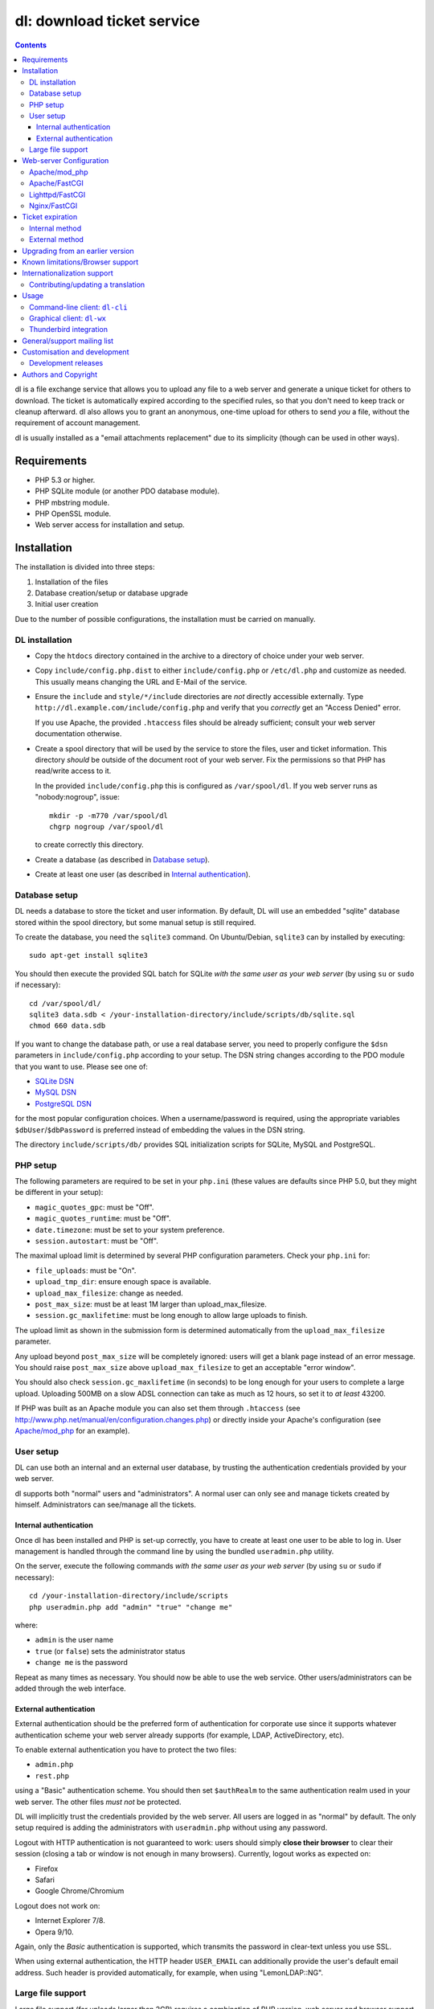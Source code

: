 ===========================
dl: download ticket service
===========================

.. contents::

dl is a file exchange service that allows you to upload any file to a web
server and generate a unique ticket for others to download. The ticket is
automatically expired according to the specified rules, so that you don't need
to keep track or cleanup afterward. dl also allows you to grant an anonymous,
one-time upload for others to send *you* a file, without the requirement of
account management.

dl is usually installed as a "email attachments replacement" due to its
simplicity (though can be used in other ways).


Requirements
============

* PHP 5.3 or higher.
* PHP SQLite module (or another PDO database module).
* PHP mbstring module.
* PHP OpenSSL module.
* Web server access for installation and setup.


Installation
============

The installation is divided into three steps:

1) Installation of the files
2) Database creation/setup or database upgrade
3) Initial user creation

Due to the number of possible configurations, the installation must be carried
on manually.


DL installation
---------------

* Copy the ``htdocs`` directory contained in the archive to a directory of
  choice under your web server.

* Copy ``include/config.php.dist`` to either ``include/config.php`` or
  ``/etc/dl.php`` and customize as needed. This usually means changing the URL
  and E-Mail of the service.

* Ensure the ``include`` and ``style/*/include`` directories are *not* directly
  accessible externally. Type ``http://dl.example.com/include/config.php`` and
  verify that you *correctly* get an "Access Denied" error.

  If you use Apache, the provided ``.htaccess`` files should be already
  sufficient; consult your web server documentation otherwise.

* Create a spool directory that will be used by the service to store the files,
  user and ticket information. This directory *should* be outside of the
  document root of your web server. Fix the permissions so that PHP has
  read/write access to it.

  In the provided ``include/config.php`` this is configured as
  ``/var/spool/dl``. If you web server runs as "nobody:nogroup", issue::

    mkdir -p -m770 /var/spool/dl
    chgrp nogroup /var/spool/dl

  to create correctly this directory.

* Create a database (as described in `Database setup`_).

* Create at least one user (as described in `Internal authentication`_).


Database setup
--------------

DL needs a database to store the ticket and user information. By default, DL
will use an embedded "sqlite" database stored within the spool directory, but
some manual setup is still required.

To create the database, you need the ``sqlite3`` command.
On Ubuntu/Debian, ``sqlite3`` can by installed by executing::

  sudo apt-get install sqlite3

You should then execute the provided SQL batch for SQLite *with the same user
as your web server* (by using ``su`` or ``sudo`` if necessary)::

  cd /var/spool/dl/
  sqlite3 data.sdb < /your-installation-directory/include/scripts/db/sqlite.sql
  chmod 660 data.sdb

If you want to change the database path, or use a real database server, you
need to properly configure the ``$dsn`` parameters in ``include/config.php``
according to your setup. The DSN string changes according to the PDO module
that you want to use. Please see one of:

* `SQLite DSN <http://www.php.net/manual/en/ref.pdo-sqlite.connection.php>`_
* `MySQL DSN <http://php.net/manual/en/ref.pdo-mysql.connection.php>`_
* `PostgreSQL DSN <http://www.php.net/manual/en/ref.pdo-pgsql.connection.php>`_

for the most popular configuration choices. When a username/password is
required, using the appropriate variables ``$dbUser``/``$dbPassword`` is
preferred instead of embedding the values in the DSN string.

The directory ``include/scripts/db/`` provides SQL initialization scripts for
SQLite, MySQL and PostgreSQL.


PHP setup
---------

The following parameters are required to be set in your ``php.ini`` (these
values are defaults since PHP 5.0, but they might be different in your setup):

* ``magic_quotes_gpc``: must be "Off".
* ``magic_quotes_runtime``: must be "Off".
* ``date.timezone``: must be set to your system preference.
* ``session.autostart``: must be "Off".

The maximal upload limit is determined by several PHP configuration
parameters. Check your ``php.ini`` for:

* ``file_uploads``: must be "On".
* ``upload_tmp_dir``: ensure enough space is available.
* ``upload_max_filesize``: change as needed.
* ``post_max_size``: must be at least 1M larger than upload_max_filesize.
* ``session.gc_maxlifetime``: must be long enough to allow large uploads to finish.

The upload limit as shown in the submission form is determined automatically
from the ``upload_max_filesize`` parameter.

Any upload beyond ``post_max_size`` will be completely ignored: users will get
a blank page instead of an error message. You should raise ``post_max_size``
above ``upload_max_filesize`` to get an acceptable "error window".

You should also check ``session.gc_maxlifetime`` (in seconds) to be long enough
for your users to complete a large upload. Uploading 500MB on a slow ADSL
connection can take as much as 12 hours, so set it to *at least* 43200.

If PHP was built as an Apache module you can also set them through
``.htaccess`` (see http://www.php.net/manual/en/configuration.changes.php) or
directly inside your Apache's configuration (see `Apache/mod_php`_ for an
example).


User setup
----------

DL can use both an internal and an external user database, by trusting the
authentication credentials provided by your web server.

dl supports both "normal" users and "administrators". A normal user can only
see and manage tickets created by himself. Administrators can see/manage all
the tickets.


Internal authentication
~~~~~~~~~~~~~~~~~~~~~~~

Once dl has been installed and PHP is set-up correctly, you have to create at
least one user to be able to log in. User management is handled through the
command line by using the bundled ``useradmin.php`` utility.

On the server, execute the following commands *with the same user as your web
server* (by using ``su`` or ``sudo`` if necessary)::

  cd /your-installation-directory/include/scripts
  php useradmin.php add "admin" "true" "change me"

where:

* ``admin`` is the user name
* ``true`` (or ``false``) sets the administrator status
* ``change me`` is the password

Repeat as many times as necessary. You should now be able to use the web
service. Other users/administrators can be added through the web interface.


External authentication
~~~~~~~~~~~~~~~~~~~~~~~

External authentication should be the preferred form of authentication for
corporate use since it supports whatever authentication scheme your web server
already supports (for example, LDAP, ActiveDirectory, etc).

To enable external authentication you have to protect the two files:

* ``admin.php``
* ``rest.php``

using a "Basic" authentication scheme. You should then set ``$authRealm`` to
the same authentication realm used in your web server. The other files *must
not* be protected.

DL will implicitly trust the credentials provided by the web server. All users
are logged in as "normal" by default. The only setup required is adding the
administrators with ``useradmin.php`` without using any password.

Logout with HTTP authentication is not guaranteed to work: users should simply
**close their browser** to clear their session (closing a tab or window is not
enough in many browsers). Currently, logout works as expected on:

* Firefox
* Safari
* Google Chrome/Chromium

Logout does not work on:

* Internet Explorer 7/8.
* Opera 9/10.

Again, only the *Basic* authentication is supported, which transmits the
password in clear-text unless you use SSL.

When using external authentication, the HTTP header ``USER_EMAIL`` can
additionally provide the user's default email address. Such header is provided
automatically, for example, when using "LemonLDAP::NG".


Large file support
------------------

Large file support (for uploads larger than 2GB) requires a combination of PHP
version, web server and browser support.

Apache 2.2 and above support large request bodies but needs to be built for
64bit (see ``LimitRequestBody``). Same for Lighttpd 1.4 (>2gb but only for
64bit builds, see ``server.max-request-size``).

Due to several bugs in PHP prior to 5.6, ``upload_max_filesize`` and
``post_max_size`` are limited to a 31/32bit integer, which limits the upload
size to 2/4GB even on 64bit systems. The maximal uploadable sizes are shown
below:

============= ===================================
PHP Version   Upload limit
============= ===================================
<5.4          2gb: ``post_max_size = 2147483647``
5.4-5.5       4gb: ``post_max_size = 4294967295``
>=5.6         no limit
============= ===================================

Finally, not all browsers support large file uploads:

============= ============
Browser       Upload limit
============= ============
IE <= 8       2gb
IE >= 9       no limit
Firefox <= 16 2gb
Firefox >= 17 no limit
Chrome        no limit
Opera >= 10   no limit
============= ============

Sources:

* http://www.motobit.com/help/scptutl/pa98.htm
* https://bugzilla.mozilla.org/show_bug.cgi?id=215450
* http://blogs.msdn.com/b/ieinternals/archive/2011/03/10/wininet-internet-explorer-file-download-and-upload-maximum-size-limits.aspx


Web-server Configuration
========================

Apache/mod_php
--------------

With internal authentication::

  <Directory /your-installation-directory>
    AcceptPathInfo On
    AllowOverride Limit
    Options -Indexes
    DirectoryIndex index.php index.html
  </Directory>

With external authentication::

  <Directory /your-installation-directory>
    # Normal DL configuration
    AcceptPathInfo On
    AllowOverride Limit
    Options -Indexes
    DirectoryIndex index.php index.html

    # Require a Basic authentication scheme for admin/rest.php
    <FilesMatch "^(admin|rest)\.php$">
      # The scheme must be Basic
      AuthType Basic
      AuthName "Restricted Area"
      Require valid-user
      Satisfy any

      # You'll need to provide a valid source for passwords using either the
      # following or some other authentication source (such as LDAP)
      AuthBasicProvider file
      AuthUserFile /path/to/passwd/file
    </FilesMatch>
  </Directory>

With LDAP or ActiveDirectory authentication::

  <Directory /your-installation-directory>
    # Normal DL configuration
    AcceptPathInfo On
    AllowOverride Limit
    Options -Indexes
    DirectoryIndex index.php index.html

    # Require a Basic authentication scheme for admin/rest.php
    <FilesMatch "^(admin|rest)\.php$">
      # The scheme must be Basic
      AuthType Basic
      AuthName "Restricted Area"
      Require valid-user
      Satisfy any

      # Use the LDAP provider (just an example query)
      AuthBasicProvider ldap
      AuthzLDAPAuthoritative off
      AuthLDAPURL ldap://XXXXXX:XXXX/ou=XXXX,dc=XXXX,dc=XXX?sAMAccountName?sub?(objectClass=*)
      AuthLDAPBindDN "cn=XXXX,ou=XXXXX,dc=XXX,dc=XXX"
      AuthLDAPBindPassword "XXXXX"
    </FilesMatch>
  </Directory>


Apache/FastCGI
--------------

FastCGI support in Apache up to 2.2.x is severely lacking with all the
available modules: ``mod_fcgi``, ``mod_fcgid`` (now merged officially into
Apache's ``mod_fcgi``) and ``mod_fastcgi``.

* ``mod_fcgi`` and ``mod_fcgid`` buffer the entire request in memory before
  handing-off the request to PHP, meaning that the maximal upload limit is
  bound to your available memory at the time of the request, independently of
  how PHP is setup. This is a known, old bug_ that's still present in both
  ``mod_fcgi`` 2.2.14 and ``mod_fcgid`` 2.3.4. There is no known work-around:
  either use ``mod_php`` or use a different server.

* ``mod_fastcgi`` has been proved to be slow (and sometimes unstable) in most
  configurations. It is not advisable to use PHP with ``mod_fastcgi``.

.. _bug: http://sourceforge.net/mailarchive/forum.php?thread_name=48485BDC.1020204@oxeva.fr&forum_name=mod-fcgid-users

For the REST service to work, independently of the authentication method,
``mod_rewrite`` needs to be enabled and configured as follows::

  <Directory /your-installation-directory>
    # Normal DL configuration
    AcceptPathInfo On
    AllowOverride Limit
    Options -Indexes
    DirectoryIndex index.php index.html

    <FilesMatch "^(admin|rest)\.php$">
      # Forward the credentials for the PHP process
      RewriteEngine on
      RewriteCond %{HTTP:Authorization} ^(.*)
      RewriteRule ^(.*) - [E=HTTP_AUTHORIZATION:%1]
    </FilesMatch>
  </Directory>

This is required to correctly pass the ``Authorization`` header to the PHP
process.

If you want to enable HTTP/External authentication, just add the usual
authorization configuration as well::

  <Directory /your-installation-directory>
    # Normal DL configuration
    AcceptPathInfo On
    AllowOverride Limit
    Options -Indexes
    DirectoryIndex index.php index.html
    <FilesMatch "^(admin|rest)\.php$">
      # Forward the credentials for the PHP process
      RewriteEngine on
      RewriteCond %{HTTP:Authorization} ^(.*)
      RewriteRule ^(.*) - [E=HTTP_AUTHORIZATION:%1]

      # Require a Basic authentication scheme for admin/rest.php
      AuthType Basic
      AuthName "Restricted Area"
      ...
      Require valid-user
    </FilesMatch>
  </Directory>


Lighttpd/FastCGI
----------------

PHP/FastCGI works fine with Lighttpd 1.4.x without any special setup. The
following configuration is required to protect the include directories::

  $HTTP["url"] =~ "^/dl(?:/|/.*/)include/" {
    url.access-deny = ( "" )
  }

You can also enable external authentication with the following::

  $HTTP["url"]    =~ "^/dl/(?:admin|rest)\.php$" {
    auth.require  += ( "" => (
	"method"  => "basic",
	"realm"   => "Restricted Area",
	"require" => "valid-user"
    ) )
  }


Nginx/FastCGI
-------------

Nginx in combination with PHP/FastCGI works fine but needs special configuration to
setup ``PATH_INFO`` correctly. Here is an example configuration with DL
installed as a subdirectory in the document root::

  location ^~ /dl {
      # Protect the include directories
      location ~ ^/dl(?:/|/.*/)include {
	  deny all;
      }

      index index.php index.html;
      try_files $uri $uri/ =404;

      # Enable PHP
      location ~ \.php(?:$|/) {
	  include fastcgi_params;

	  # Set maximum body size (should be the same as PHP's post_max_size)
	  client_max_body_size 512M;

	  # Setup PATH_INFO (http://trac.nginx.org/nginx/ticket/321)
	  fastcgi_split_path_info ^(.+\.php)(/.+)$;
	  set $path_info          $fastcgi_path_info;
	  fastcgi_param PATH_INFO $path_info;

          try_files $fastcgi_script_name =404;

	  fastcgi_param SCRIPT_FILENAME $document_root$fastcgi_script_name;
	  fastcgi_index index.php;
	  fastcgi_pass unix:/var/run/php5-fpm.sock;
      }
  }


Ticket expiration
=================

Ticket expiration can be either performed internally to DL (the default), or by
using the external ``include/scripts/expire.php`` utility with a cron job. This
preference can be set by controlling the ``$gcInternal`` parameter.

The internal method requires no setup, but the external method has the added
advantage of not interrupting the web interface during the expiration process,
and also ensures that the spool is emptied when DL itself is not used actively.


Internal method
---------------

Expiration is usually performed aggressively at every page request. You can
control this behavior (thus reducing the DB pressure) by tuning the
``$gcProbability`` and ``$gcLimit`` parameters.

If you notice too much load on your DB, start by lowering ``$gcProbability`` to
0.5 and set ``$gcLimit`` to roughly the number of active tickets currently
present in your DB.

Continue to lower ``$gcProbability`` even further until the load becomes
acceptable. When the load is acceptable, but queries take too long, reduce
``$gcLimit``.


External method
---------------

Simply call ``include/scripts/expire.php`` within a cron job, which should be
executed with *the same user as the web server*. Executing the script once a
day is sufficient for low traffic websites, but can be executed as often as
needed. ``$gcLimit`` still controls how many tickets are expired for each run
to limit the execution time.


Upgrading from an earlier version
=================================

* Backup your current ``config.php`` file and spool directory.

* Overwrite the DL installation directory with the new copy.

* Either copy over the old ``config.php`` file or customize the new version.

* Run ``dbupgrade.php`` as your web server user::

    cd /your-installation-directory/include/scripts
    php dbupgrade.php

* Test your new setup.


Known limitations/Browser support
=================================

* Tested with Safari 3.x/4.x, Firefox 3.x/4.x, Explorer 7/8,
  Google Chrome/Chromium.
* Tested with PHP 5.x.


Internationalization support
============================

DL has been translated in several languages and will attempt to detect the
correct locale of the browser and use it automatically when available. If no
matching translation can be found, a default will be used, which is configured
to be English in the main distribution. The user can however switch the
language anytime.

Adding a new translation is easy for anyone familiar with the `gettext` tools:
you don't need programming knowledge. If you want to contribute a new language,
or suggest a better translation, we recommend to subscribe to the mailing list
and ask for guidance. We really appreciate your help.


Contributing/updating a translation
-----------------------------------

Contributing a new translation is easy enough:

* Edit ``include/lang.php`` and add your new language name and alias to
  ``$langData``, as done for the other languages.

* Execute::

    cd include/scripts/
    ./langgen.php

  to freshen the strings to be translated.

* Translate the generated ``messages.po`` in the directory
  ``include/locale/<locale_NAME>/LC_MESSAGES/`` using a text editor, or by
  using PoEdit_, or any other "po" editing tool.

* Optionally translate the user guide, which is located in
  ``include/static/guide/``.

  Copy the english directory tree into a new tree with the new locale name and
  translate ``index.rst``. ``index.html`` is regenerated automatically.

* To test/update the translations run ``langupd.php``::

    cd include/scripts/
    ./langupd.php


Usage
=====

DL should be usable by users without any training. The web interface must be
self-explanatory. If you find the usage to be difficult or that the interface
could be improved, **it's a bug**. Please let us know.


Command-line client: ``dl-cli``
-------------------------------

A command-line client to the REST interface is included in the distribution in
``client/dl-cli.py``. This client requires a simple text configuration file, by
default stored in ``~/.dl.rc``, containing the following values:

* url: REST URL of the service
* user: your user name
* pass (optional): your password (if not specified, you will be prompted for it
  by the client)
* verify (optional): "true" or "false": enable/disable SSL verification
  (might be required for testing, but defaults to true)

An example::

  url=https://dl.example.com/rest.php
  user=test
  pass=test

Simply run the command with no arguments to see usage information. At least
Python 2.7 is required, with the "PycURL" module installed. Under Debian/Ubuntu
systems you can install the required dependencies by doing the following::

  sudo apt-get install python-pycurl


Graphical client: ``dl-wx``
---------------------------

A graphical client is also included in the distribution, which allows to create
tickets easily from the system's taskbar. The client can be run by executing
``client/dl-wx/dl-wx.py`` or by downloading an `executable client`_.

Upon first execution the user will be prompted for the basic configuration.
After that all DL functions can be operated through the taskbar icon:

* Left-clicking on the taskbar will create a new ticket using the default
  settings.
* Right-clicking allows to select different actions.
* On OSX, you can drop files directly on the dock.

At least Python 2.7 is required, with the "ConfigObj", "PycURL" and "wxPython"
modules installed. Under Debian/Ubuntu systems you can install the required
dependencies by doing the following::

  sudo apt-get install python-pycurl python-configobj python-wxgtk2.8

``dl-cli`` and ``dl-wx`` share the same configuration file, so both can be used
interchangeably.

A ``dl-wx`` pre-built binary is also available online on the dl-wx_ page, which
includes installation instructions and a simple tutorial.

.. _executable client:
.. _dl-wx: http://www.thregr.org/~wavexx/software/dl/dl-wx.html


Thunderbird integration
-----------------------

The bundled extension "Thunderbird-Filelink-DL" integrates with the new
Thunderbird's Filelink_ functionality, by using the REST service provided by DL
0.10 and onward. The extension allows to convert large attachments to links
automatically, directly within the Composer window.

The extension also allows the user to generate/insert a new upload grant in the
current message from the composer window. Both a menu command (under "Tools" ..
"Insert upload grant") and a toolbar item (that you manually need to drag in
the composer toolbar) are provided.

To install the extension, go to Thunderbird's "Tools" .. "Addons" menu, and
click on the "Settings" icon just next to the search bar. Select "Install
Add-on from file..." and choose the file ``client/thunderbird-filelink-dl.xpi``
as provided in the distribution.

See full installation and usage instructions on the extension_ web page.

.. _Filelink: https://support.mozillamessaging.com/en-US/kb/filelink-large-attachments
.. _extension: http://www.thregr.org/~wavexx/software/dl/thunderbird.html


General/support mailing list
============================

<dl-ticket-service@thregr.org>:
  Go-to list for general discussions, troubleshooting and suggestions. You can
  subscribe to `dl-ticket-service` by either sending an empty email to
  <dl-ticket-service+subscribe@thregr.org> or by using GMane_ (group
  "gmane.comp.web.dl-ticket-service.general"). The archives are accessible via
  web through http://news.gmane.org/gmane.comp.web.dl-ticket-service.general or
  via news directly.

<dl-announces@thregr.org>:
  DL release (and release candidate) announcements (*read-only* list). Very low
  traffic. To subscribe, send an email to <dl-announces+subscribe@thregr.org>.
  
<dl-translators@thregr.org>:
  Mailing list reserved for translators coordination.
  
You can contact the main author directly at <wavexx@thregr.org>, though using
the general list is encouraged.

.. _GMane: http://www.gmane.org/


Customisation and development
=============================

You are encouraged to change DL as you see fit under the terms of the GNU GPL 2
license, or (at your option) any later version. DL's GIT repository is publicly
accessible at::

  git://src.thregr.org/dl

or at https://github.com/wavexx/dl


Development releases
--------------------

Development releases directly downloaded from git do not include pre-processed
files. To build the localization data `gettext` and docutils_ need to be
installed. You'll then need to execute::

    cd include/scripts/
    ./langupd.php

To build the Thunderbird add-on, the Thunderbird SDK needs to be installed as
well. You might need to change the paths inside
``client/thunderbird-filelink-dl/config_build.sh`` (which is tuned for Debian's
``icedove-dev`` package) and execute::

    cd client/thunderbird-filelink-dl/
    ./build.sh

Database schema changes are *not* gracefully handled while following a
development release. Do not run development releases on a production
environment.


Authors and Copyright
=====================

"dl" can be found at http://www.thregr.org/~wavexx/software/dl/

| "dl" is distributed under GNU GPL 2, WITHOUT ANY WARRANTY.
| Copyright(c) 2007-2016 by Yuri D'Elia <wavexx@thregr.org>.

dl's GIT repository is publicly accessible at::

  git://src.thregr.org/dl

or at https://github.com/wavexx/dl


.. _PoEdit: http://poedit.sourceforge.net/
.. _docutils: http://docutils.sourceforge.net/
